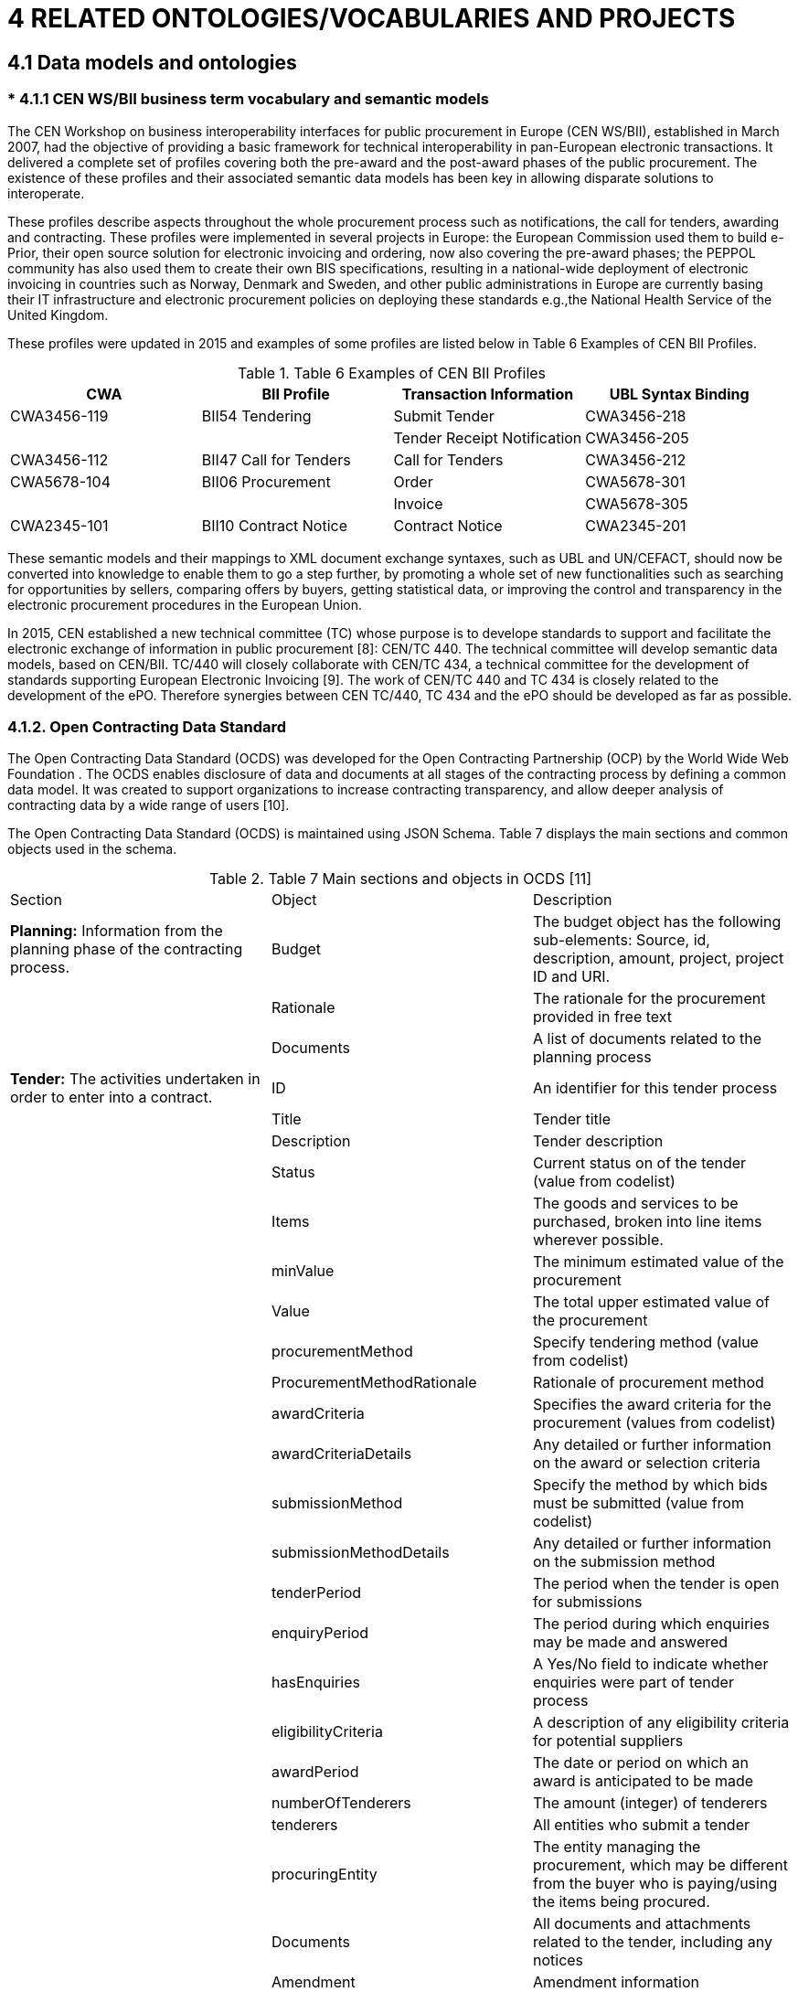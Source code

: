 = *4 RELATED ONTOLOGIES/VOCABULARIES AND PROJECTS*

== *4.1 Data models and ontologies*

=== * 4.1.1 CEN WS/BII business term vocabulary and semantic models

The CEN Workshop on business interoperability interfaces for public procurement in Europe (CEN WS/BII), established in March 2007, had the objective of providing a basic framework for technical interoperability in pan-European electronic transactions. It delivered a complete set of profiles covering both the pre-award and the post-award phases of the public procurement. The existence of these profiles and their associated semantic data models has been key in allowing disparate solutions to interoperate.  

These profiles describe aspects throughout the whole procurement process such as notifications, the call for tenders, awarding and contracting. 
These profiles were implemented in several projects in Europe: the European Commission used them to build e-Prior, their open source solution for electronic invoicing and ordering, now also covering the pre-award phases; the PEPPOL  community has also used them to create their own BIS specifications, resulting in a national-wide deployment of electronic invoicing in countries such as Norway, Denmark and Sweden, and other public administrations in Europe are currently basing their IT infrastructure and electronic procurement policies on deploying these standards e.g.,the National Health Service of the United Kingdom.

These profiles were updated in 2015 and examples of some profiles are listed below in Table 6 Examples of CEN BII Profiles.

.Table 6 Examples of CEN BII Profiles

[cols="1,1,1,1"]
|===
|CWA|BII Profile|Transaction Information|UBL Syntax Binding

|CWA3456-119
|BII54 Tendering
|Submit Tender
|CWA3456-218

|
|
|Tender Receipt Notification
|CWA3456-205

|CWA3456-112
|BII47 Call for Tenders
|Call for Tenders
|CWA3456-212

|CWA5678-104
|BII06 Procurement
|Order
|CWA5678-301

|
|
|Invoice
|CWA5678-305

|CWA2345-101
|BII10 Contract Notice
|Contract Notice
|CWA2345-201
|===

These semantic models and their mappings to XML document exchange syntaxes, such as UBL and UN/CEFACT, should now be converted into knowledge to enable them to go a step further, by promoting a whole set of new functionalities such as searching for opportunities by sellers, comparing offers by buyers, getting statistical data, or improving the control and transparency in the electronic procurement procedures in the European Union.

In 2015, CEN established a new technical committee (TC) whose purpose is to develope standards to support and facilitate the electronic exchange of information in public procurement [8]: CEN/TC 440. The technical committee will develop semantic data models, based on CEN/BII. TC/440 will closely collaborate with CEN/TC 434, a technical committee for the development of standards supporting European Electronic Invoicing [9]. The work of CEN/TC 440 and TC 434 is closely related to the development of the ePO. Therefore synergies between CEN TC/440, TC 434 and the ePO should be developed as far as possible.

=== *4.1.2.	Open Contracting Data Standard*

The Open Contracting Data Standard (OCDS)  was developed for the Open Contracting Partnership (OCP) by the World Wide Web Foundation . The OCDS enables disclosure of data and documents at all stages of the contracting process by defining a common data model. It was created to support organizations to increase contracting transparency, and allow deeper analysis of contracting data by a wide range of users [10].

The Open Contracting Data Standard (OCDS) is maintained using JSON Schema. Table 7 displays the main sections and common objects used in the schema.

.Table 7 Main sections and objects in OCDS [11]

[cols="1,1,1"]
|===

|Section
|Object
|Description

|*Planning:*
Information from the planning phase of the contracting process.
|Budget
|The budget object has the following sub-elements:
Source, id, description, amount, project, project ID and URI. 

|
|Rationale
|The rationale for the procurement provided in free text

|
|Documents
|A list of documents related to the planning process

|*Tender:*
The activities undertaken in order to enter into a contract.
|ID
|An identifier for this tender process

|
|Title
|Tender title

|
|Description
|Tender description

|
|Status
|Current status on of the tender (value from codelist)

|
|Items
|The goods and services to be purchased, broken into line items wherever possible.

|
|minValue
|The minimum estimated value of the procurement

|
|Value
|The total upper estimated value of the procurement

|
|procurementMethod
|Specify tendering method (value from codelist)

|
|ProcurementMethodRationale
|Rationale of procurement method

|
|awardCriteria
|Specifies the award criteria for the procurement (values from codelist)

|
|awardCriteriaDetails
|Any detailed or further information on the award or selection criteria

|
|submissionMethod
|Specify the method by which bids must be submitted (value from codelist)

|
|submissionMethodDetails
|Any detailed or further information on the submission method

|
|tenderPeriod
|The period when the tender is open for submissions

|
|enquiryPeriod
|The period during which enquiries may be made and answered

|
|hasEnquiries
|A Yes/No field to indicate whether enquiries were part of tender process

|
|eligibilityCriteria
|A description of any eligibility criteria for potential suppliers

|
|awardPeriod
|The date or period on which an award is anticipated to be made

|
|numberOfTenderers
|The amount (integer) of tenderers

|
|tenderers
|All entities who submit a tender

|
|procuringEntity
|The entity managing the procurement, which may be different from the buyer who is paying/using the items being procured.

|
|Documents
|All documents and attachments related to the tender, including any notices

|
|Amendment
|Amendment information

|
|Milestones
|A list of milestones associated with the tender

|*Buyer:*
The buyer is the entity whose budget will be used to purchase the goods
|additionalIdentifiers
|Alternative identifiers of the buyer

|
|Name
|Name of the buyer

|
|Address
|Address of the buyer

|
|contactPoint
|Contact point within the buyer entity, such as an E-mail address or a person

|*Awards:*
An award for the given procurement. There may be more than one award per contracting process

|Id
|The unique identifier for this award

|
|Title
|Award title

|
|Description
|Award description

|
|Status
|The current status of the award (value from codelist)

|
|Date
|The date on which a decision to award was taken

|
|Value
|The total value of this award

|
|Suppliers
|The suppliers awarded this award

|
|Items
|The goods and services awarded in this award, broken into line items where possible

|
|contractPeriod
|The period for which the contract has been awarded 

|
|Documents
|All documents related to the award

|
|amendment
|Amendment Information

|*Contracts:*
Information regarding the signed contract between the buyer and supplier(s)

|Id
|The unique identifier for this contract

|
|awardID
|The award ID against which this contract is being issued

|
|Title
|Contract title

|
|Description
|Contract description

|
|Status
|Current status of the contract (value from codelist)

|
|Period
|The start and end date of the contract

|
|Value
|The total value of the contract

|
|Items
|The goods, services, and any intangible outcomes in this contract

|
|dateSigned
|The date the contract was signed

|
|Documents
|All documents and attachments related to the contract

|
|Implementation
|Implementation	Information related to the implementation of the contract in accordance with the obligations laid out therein.

|
|Amendment
|Amendment information

|*Language:*
Specifies the default language of the data 
|
|
|===

The Open Contracting Data Standard cannot be directly reused in the ePO, because it is not an RDF vocabulary. It can however be used as an insight into all things that need considering during the modelling process as it is neatly structured and quite extensive. How it has developed its buyer URI could be analysed more in-depth.

=== *4.1.3	Universal Business Language*

Universal Business Language (UBL) has been designated by the European Commission as one of the first consortium standards officially eligible for referencing in tenders from Public Administrations and is freely available to everyone without legal encumbrance or licensing fees.

UBL is the result of an international effort to define a royalty-free library of standard electronic XML business documents, such as purchase orders and invoices.It is designed to plug into existing legal, business, auditing, and records management practices, eliminating the re-keying of data in existing fax and paper-based supply chains and being an entry point into e-commerce for SMEs [12]. It is also used by nations around the world for implementing cross-border transactions related to sourcing (e.g. tendering), procurement (e.g. electronic invoicing), replenishment (e.g. managed inventory) and transportation (e.g. waybills and status).

The standard is the foundation for several European Public Procurement frameworks, including EHF (Norway) , Svefaktura (Sweden) , OIOUBL (Denmark) , e-Prior (European Commission DIGIT) , and PEPPOL  [13].

Universal Business Language provides a list of business objects expressed as reusable data components (e.g. address and payment) and common business documents (e.g. order and invoice), schemas for reusable data components and schemas for reusable business documents. Business objects from UBL that relate to the procurement field, include Invitation for Tender, Submission of Qualification Information and Awarding of Tenders. UBL Document Schemas related to e-Procurement include, for example, Call for Tenders. An example of these objects and how the relate, is described below.

--
*Example*

*Business Object:* _Invitation to Tender_

.Figure 1: UBL "Invitation to Tender" process

image::modules\ROOT\images\UBL-Inv-Tender.png[]

In this Business Object, i.e. the Invitation to Tender process, the Document Schema Call for Tenders is used. The Call for Tenders Document Schema is described as follows:

*Document Schema*
_Call for Tenders_

Description: A document used by a Contracting Party to define a procurement project to buy goods, services, or works during a specified period.

.Table 8: UBL "Call for Tenders" Document Schema
[colls="1,2"]
|===
|Processes involved|Tendering

|Submitter role
|Contracting Authority

|Receiver role
|Tenderer

|Normative schema
|http://docs.oasis-open.org/ubl/os-UBL-2.1/xsd/maindoc/UBL-CallForTenders-2.1.xsd[xsd Schema]

|Runtime schema
|http://docs.oasis-open.org/ubl/os-UBL-2.1/xsdrt/maindoc/UBL-CallForTenders-2.1.xsd[xsdrt Schema]

|RELAX NG schema
|link:modules\ROOT\attachments\UBL-CallForTenders-2.1.rnc[]

|Document model (ODF)
|link:modules\ROOT\attachments\UBL-CallForTenders-2.1.ods[]

|Document model (Excel)
|link:modules\ROOT\attachments\UBL-CallForTenders-2.1.xls[]

|Document model (UML)
|#link no longer valid#

|Summary report
|http://docs.oasis-open.org/ubl/os-UBL-2.1/mod/summary/reports/UBL-CallForTenders-2.1.html[html report]

|===
--

Since the UBL is the basis for many e-Procurement systems, as described above, it is considered a well-established standard. Therefore, it cannot be neglected when developing the ePO. Especially the UBL concepts related to procurement, such as invitation for tenders, call for tenders, etc. should be carefully looked into.

=== *4.1.4	The European Single Procurement Document*

In January 2016, the European Commission adopted the European Single Procurement Document (ESPD) , a document that aims to considerably reduce the administrative burden for companies, in particular SMEs who want to have a fair chance at winning a public contract.

To achieve this the ESPD maps out and replaces equivalent certificates issued by local public authorities or third parties involved in the procurement process, which can differ drastically between Member States.

While some countries have already introduced some form of “self-declaration” of suitability, others require all interested parties to provide full documentary evidence of their suitability, financial status and abilities. The ESPD will allow businesses to electronically self-declare that they meet the necessary regulatory criteria or commercial capability requirements, and only the winning company will need to submit all the documentation proving that it qualifies for the contract [14].

To make full use of the ESPD concept, the European Commission will establish a service available for both suppliers and buyers, developing and providing the ESPD service free of charge to Member States and European Institutions. It will be provided as open source, so it can be implemented by service providers for their own use and to provide added value to buyers and suppliers [15].

With regard to technical requirements, the transmission will be done through e-Tendering solutions. As the service works in conjunction with e-Certis, business registers and e-Tendering solutions, great care will be taken to harmonise the semantic data model. Development will be linked to e-SENS, the standardisation initiatives of CEN, the ISA Core Business Vocabulary, and solution providers.

In conclusion, the main objective of the ESPD is to reduce the administrative burden for buyers and suppliers participating in public procurement procedures. The ESPD service will reduce that burden by removing the need to produce a substantial number of certificates and documentation related to exclusion and selection criteria #during the initial submission phase?#.

.Figure 2: ESPD Data Model [16]
image::modules\ROOT\images\espdatamodel.png[]

The ESPD initiative is worth examining carefully. As it maps all the certificates and evidence needed for procurement in the different Member States, it does the ePO a great service, as this is a task that will be necessary during the creation of the ePO.

=== *4.1.5	CEN Core Invoice*

Directive 2014/55/EU on electronic invoicing in public procurement states that Member States should ensure that contracting authorities and contracting entities receive and process invoices electronically.
The European Commission tasked CEN, the European Committee for Standardisation, with developing a standard semantic data model, including business terms and rules, representing the core content of an e-invoice. The development in CEN is based on the CENBII Core Invoice data model and takes other international standards into account [17]. Member States shall adopt, publish and apply the laws, regulations and administrative provisions necessary to comply with this Directive at the latest by 27 November 2018.

Table 9 below contains examples of elements described in the Cen Core Invoice data model.

[cols="1,1"]
|===
|Element Name|Rationale and use

|Seller Name
|A Core Invoice must contain the name of the seller.

|Seller address line1
|A Core Invoice must contain the seller’s street name and number or P.O.box.

|Delivery date
|A Core Invoice may contain the actual delivery date on which goods or consignments are delivered from the seller. Also applicable for service completion date.

|Paid amounts
|A Core Invoice may contain the sum of all prepaid amounts that must be deducted from the payment of this invoice. For fully paid invoices (cash or card) this amount equals the invoice total.

The CEN Core Invoice model could be invaluable to the ePO as a source of complete and accurate invoice data.
|===

=== *4.1.6	e-Certis data model*

e-Certis  is a free online source of information to help companies and contracting authorities deal with the different forms of documentary evidence required in cross-border tenders for public contracts. e-Certis presents the different certificates frequently requested in procurement procedures across the EU [18]. In particular, e-Certis can help companies to find out which certificates issued in their country they need to include in tender files submitted to an authority in any partner country, or contracting authorities to establish which documents issued by a partner country to confirm the eligibility of a tender are equivalent to the certificates they themselves require.

e-Certis is a reference tool and not a service of legal advice. The information contained in the database is provided by the national authorities and updated on a regular basis [19].

e-Certis describes the documents using the following metadata:

* Document type set, e.g. “Certificate required to participate in public procurements”;
* Document type, e.g. “Proof of tender’s identity”, “Invoices from the service provider”;
* Country; and
* Available language.

e-Certis has a high reusability potential for our project as it could be a valuable reference when creating the classes and properties describing the certificates that are needed in the procurement process.

=== *4.1.7	ISA Core Vocabularies*

The ISA Core Vocabularies were created in collaboration with and by international working groups facilitated by the Interoperability Solutions for European Public Administrations (ISA) Programme of the European Union . Their aim is to facilitate the exchange of information in the context of European Public Services and address interoperability problems such as the lack of commonly agreed data models and universal reference data.

Core Vocabularies are simplified, re-usable and extensible data models that capture the fundamental characteristics of an entity in a context-neutral fashion. Public administrations can use and extend the Core Vocabularies in the following contexts [20]:

* Development of new systems: the Core Vocabularies can be used as a default starting point for designing the conceptual and logical data models in newly developed information systems.
* Information exchange between systems: the Core Vocabularies can become the basis of a context-specific data model used to exchange data among existing information systems.
* Data integration: the Core Vocabularies can be used to integrate data that comes from disparate data sources and create a data mesh-up.
* Open data publishing: the Core Vocabularies can be used as the foundation of a common export format for data in base registries like cadastres, business registers, and public service portals.

Currently available vocabularies are:

* Core Person vocabulary: captures the fundamental characteristics of a person, e.g. the name, the gender, the date of birth, the location.
* Core Public Service vocabulary: captures the fundamental characteristics of a service offered by public administration.
* Core Business vocabulary: captures the fundamental characteristics of a legal entity (e.g. its identifier, activities) which is created through a formal registration process, typically in a national or regional register.
* *Core Public Organization vocabulary: captures the fundamental characteristics of public organizations in the European Union.
* Core Location vocabulary: captures the fundamental characteristics of a location, represented as an address, a geographic name or a geometry.
* Core Criterion & Core Evidence vocabulary: describes the principles and means that a private entity must fulfil in order to be qualified to perform public services.

Of the above vocabularies, the Core Criterion & Core Evidence, Core Business, Core Public Organization, and Core Person vocabularies can be especially useful for the eProcurement ontology as they describe fundamental parties and elements of public procurement contracts. Also, The Core Location vocabulary can provide a solution for describing any location data needed.

.Table 10 Example Classes form the ISA Core vocabularies

[cols="2,1,2"]
|===
|Vocabulary|Class|Description

|Core Criterion & Core Evidence
|Criterion
|A rule or principle that is used to judge, evaluate or test something.

|Core Criterion & Core Evidence
|Evidence
|The Evidence class contains information that proves that a criterion requirement exists or is true, in particular an evidence is used to prove that a specific criterion is met.

|Core Public Organization
|Public Organization
|The Public Organization class represents the organization. One organization may comprise several sub-organizations and any organization may have one or more organizational units.

|Core Business	
|Legal Entity
|Represents a business that is legally registered.

|Core Business	
|Identifier
|The Identifier class represents any identifier issued by any authority, whether a government agency or not.
|===

=== *4.1.8.	The Public Procurement Ontology*

The PPROC ontology has been developed under the Public Procurement Optimization through Semantic Technologies Project (CONTSEM). This project is jointly undertaken by iASoft, the University of Zaragoza, ARAID (Government Agency of Aragon), the Government of Aragón, the Provincial Council of Huesca, and the town halls of Huesca and Zaragoza. The main purpose of the project is to add semantic technologies to the software used by public authorities for procurement procedures to publish data about public contracts. More specifically, one of the core objectives is to describe, semantically, the information published in official procurement bulletins [21].
CONTSEM participants developed the PPROC ontology in accordance with Spanish laws and European laws in general.

The PPROC ontology defines the necessary concepts needed to describe the public procurement process and its contracts by effectively extending the Public Contracts Ontology. The main Class of the PPROC ontology is the pproc:Contract class, as the contract is considered to be the core concept of every procurement, as represented in Figure 3.

.Figure 3: Contract Class and subclasses [21]
image::modules\ROOT\images\contractclasssubclass.png[]

The other core Classes of the ontology which describe different aspects of procurement are the following represented in Figure 4: core classes of PPROC [21].

.Figure 4: core classes of PPROC [21]
image::modules\ROOT\images\coreclassespproc.png[]

To describe all other concepts relevant to procurement contracts, the ontology reuses various ontologies and schemes. For example, the following solutions are reused: the Organization Ontology, the Schema.org scheme, the Simple Knowledge Organization System (SKOS) ontology, the Good Relations Ontology, and the Dublin Core Metadata terms scheme.

The PPROC ontology examined as a possibility for reuse in the ePO as it is extensive in its coverage, compatible with European procurement processes, well documented, and already extensively reuses existing established vocabularies.

=== *4.1.9	LOTED2*

LOTED  (Linked Open Tenders Electronic Daily) is an ontology for the representation of European public procurement notices developed by the Knowledge Media Institute  of the Open University.

It was created following the initiatives around the creation of linked data-compliant representations of information regarding tender notices in Europe, with the aim of addressing a specific problem plaguing previous efforts.
Until now projects developing legal ontologies have attempted to represent the legal concepts and the case-based reasoning behind them in linked data simply by mapping them in OWL. However, due to the high level of detail and the nuances of legal reasoning, this approach resulted in extremely complex vocabularies. Complexity is unwanted in semantic applications because for intelligence to arise from linking heterogeneous data, the datasets in question must be flexible enough to integrate effectively.

The LOTED2 model seeks to find a balance between accurately representing the complex legal concepts and the reasoning behind them, and retaining the usability required for semantic applications. [22]

Specifically LOTED2 has been designed for the following purposes: 

* to express the main legal concepts of the domain of public contracts notices as defined in legal sources (e.g. European Directives on public contracts);
* to support rich semantic annotation, indexing, search and retrieval of tenders documents, such as contract notices;
* to enable the integration with other ontologies and vocabularies about related domains; and
* to make the reuse of semi structured data extracted from the TED system possible, as shown in Figure 5 Semi-Structured data extracted from TED.

.Figure 5 Semi-Structured data extracted from TED
image::modules\ROOT\images\coreclassespproc.png[]

LOTED2 is organized into the following 10 independent and reusable core modules which collectively represent 180 Classes:

* *Loted2-core module:* acts as the framework for the other modules;
* *Procurements Subjective Scope module:* describes the classes of legal persons who are empowered to issue a tender notice (e.g. contracting authorities, contracting entities);
* *Tender Documents module:* this module provides a full description of tender documents (e.g. The majority of tender documents available on the TED system are described following this structure);
* *Procurement Regulation module:* this module describes the legislative sources regulating public procurement domain;
* *Procurement Competitive Process module:* this module describes the competitive process of the procurement (e.g. type of competition, qualification process, award procedure);
* *Subjective Legal Situations module:* this module describes the roles played by agents in the procurement process (e.g. role of the tenderer, role of the awarding legal entity);
* *Proposed Contract module:* this module describes the details of the contract to be awarded;
* *Tender Bid module:* this module describes the tender bid;
* *Business Entity module:* this module describes the entities to whom the invitation to submit an offer for a proposed public contract is addressed; and
* *Top module:* this module contains abstract classes used to integrate LOTED2 with other core legal ontologies.

In the case of ePO, the LOTED2 vocabulary could be useful as a means of enriching the data represented by the ePO with legal context. Also helpful is the fact that it is already designed with compatibility with TED data in mind.

=== *4.1.10	The Linked Open Economy ontology*

The Linked Open Economy (LOE) ontology was developed for the purposes of the EU funded project YourDataStories.eu. It was created to address the problem of the poor quality of open economic data becoming available as more governments around the world open their data to the public.

The Linked Open Economy ontology is a top-level, generic conceptualization that aims to enrich and interlink the publicly available economic open data by modelling the flows incorporated in public procurement along with the market process to address complex policy issues.

The Linked Open Economy approach is a simple scalable model designed to describe data ranging from public procurement, budgets and spending to market prices. As such it can be easily tailored to a multitude of individual project needs. It also extensively uses existing vocabularies to make integration of heterogeneous data easier.

Table 11 in annex 7.1 summarizes Classes of the LOE ontology as used in the YourDataStories project .

The Linked Open Economy model is an interesting case to look into for reuse as it is quite generic could prove useful, depending on whether it can be tailored to the needs of the ePO.  

=== *4.1.11	Payments ontology*

The Payments ontology was created in 2010 by the Local eGovernment Standards Body and the Local Government Group as a part of the UK government's transparency drive, which requested that all UK local authorities publish detailed information on their spending.
The Payments ontology is a general purpose vocabulary for publishing organizational spending data. It is built on the Data Cube vocabulary and represents payment data, which is typically described as a multi-dimensional table. 
The main concept of the ontology is that of a Payment, which is associated with a Payer, a Payee and a Date. The ontology then provides a number of optional properties to further describe the payment, such as the specific government department responsible or related expenditure line, and to structure the data Cube according to needs.

The following is an example of a payment:Payment instance:

image::modules\ROOT\images\egpaymentinstance.png[]

The Payments Ontology can be considered for reuse in the post award stage of the procurement process to model the spending. Its suitability should be discussed however, as it is based on the Data Cube vocabulary, which although suitable for specific kinds of analysis, may prove less than ideal for integration with the rest of the data, as it may be modelled in a different format.

=== *4.1.12	Paraguayan procurement ontology*

The DNCP  (National Public Procurement Portal) of open data, set up by the government, was created to provide access to data of public procurement in Paraguay and promote the development of creative tools that were attractiveof  and service citizens.
This initiative aimed to promote transparency, efficiency, citizen participation, and economic development by exposing the work done in various institutions, showing how they are managed and how they invest public resources.
Table 12 in annex 7.2 lists all Classes used in the Paraguayan Procurement Ontology.
Although the Paraguayan Procurement ontology aims to serve a similar purpose as the ePO, two problems with regards to its reuse were identified. First, the Paraguayan Procurement ontology is modelled completely in Spanish, which limits its reusability in the multilingual EU context. Secondly, the ontology is tailored to the local process.  However the ideas behind the ontology could provide an interesting insight.

=== *4.1.13 SEDIA*

The Single Electronic Data Interchange Area (SEDIA) is a major strategic initiative that aims to create a master data repository of external stakeholders making business with the European Commission, whether business means grants or tenders. 

The goal of the SEDIA project to create a fully automated and integrated process for handling procurement and grants information, strictly limiting the manual input of data to a minimum, and promoting the alignment and reuse of such data along the whole process. This requires the implementation of solutions based on interoperability of the different systems.

This is a process where the actors would not have to submit recurrent information over and over again, but would allow reuse of information previously submitted. Each piece of data that needs to be dealt with should be encoded only once, and then reused or updated according to the needs.

In order to achieve the envisaged interoperability a basic common understanding of the data dealt with is required. Therefore a common data model is to be created.

The SEDIA vocabulary is currently a work in progress. It started by mapping all relevant existing vocabularies and standards to ensure that it achieves its envisioned interoperability, and is in the process of creating a vocabulary.

In this vocabulary we describe all concepts that are part of the procurement process, and whose attributes are relatively static over time, as this is a vocabulary aiming to underpin a repository of stakeholders. Examples of such information are business and organization addresses, names, formal IDs, banking details etc. 

The SEDIA vocabulary could be reused in the ePO to represent details about all kinds of stakeholders of the procurement process.

=== *4.1.14 Common Data Model (CDM) of the Publications Office*
The Common Data Model (CDM) is the metadata model of the resources published by the Publications Office of the EU. The model is based on the FRBR  model, being able to represent the relationships between the resource types managed by the Publications Office. Initially the focus was on metadata related to legal resources and general publications. in a later phase metadata for TED and CORDIS were added. The CDM includes different classes and properties that relate to e-Procurement . The CDM wiki  explains which classes and properties are defined in the CDM and how they relate to each other. For example, the CDM defines a Public Procurement class as any of the works related to public procurement (Ted). The model also defines a Prior Information Notice class as a subclass of Public Procurement. The Public Procurement has, among others, the following properties:

* Submission date;
* NUTS original reference;
* CPV original title;
* eTendering URL;
* Document number in the Official Journal;
* Directive name;

Besides defining classes and properties, the CDM also defines relationships between concepts, such as:

* Public procurement has original CPV concept;
* Public procurement has current CPV concept;
* Public procurement value expressed in a given currency;
* Public procurement notice published in official journal;

The CDM can help us understand how different metadata concepts of e-Procurement relate to each other. The ePO will respect the naming and design rules of the CDM. Moreover, as the CDM is available in OWL, its elements can be reused by the e-Procurement Ontology wherever possible.

=== *4.1.15	Standard forms for public procurement (TED)*
Following the adoption of the revised e-Procurement Directives, a new set of standard forms for public procurement was introduced. With the new directives, the forms are meant to be used in an electronic format only, which allows for automatic checking of mandatory fields. Moreover, the clear structure of electronic notices ensure consistency with the European Directives and minimize the risk of encoding errors. The forms, which are available via SIMAP, impose a structure for submitting the following information:

* Prior information notice;
* Contract notice;
* Contract award notice;
* Periodic indicative notice - utilities;
* Contract notice - utilities;
* Contract award notice - utilities;
* Qualification system - utilities;
* Notice on a buyer profile;
* Design contest notice;
* Results of design contest;
* Notice for changes or additional information;
* Voluntary ex ante transparency notice;
* Modification notice;
* Social and other specific services - public contracts;
* Social and other specific services - utilities; and
* Social and other specific services - concessions.

The standard forms for public procurement are very important for the development of the ePO as they describe how public procurement data should be submitted for publication in order to comply with the public procurement directives. Since the ePO has to be compliant with the same directives, it should take into account the concepts, data structure and controlled vocabularies of the standard forms for public procurement. Moreover, in 2015, the Publications Office and the ISA Programme of the EU conducted a study to elicit information and functional requirements from TED reusers [23]. The requirements identified by this study could be considered when developing the ePO.

=== *4.1.16 Other generic vocabularies that should be taken into consideration*

[cols="1,3"]
|===
|Vocabulary|Descriptions

s|FOAF
|*FOAF* (Friend Of A Friend) is a vocabulary defining a dictionary of people-related terms that can be used in structured data

s|*Dublin Core Terms*
|The Dublin Core Terms is a set of vocabulary terms that can be used to describe web resources (video, images, web pages, etc.), as well as physical resources such as books or CDs, and objects like artworks.

s|SKOS Core
|*SKOS Core* is a model and an RDF vocabulary for expressing the basic structure and content of concept schemes such as thesauri, classification schemes, subject heading lists, taxonomies, 'folksonomies', other types of controlled vocabulary, and also concept schemes embedded in glossaries and terminologies.
|===

== *4.2 Reference data and codelists*

=== *4.2.1	The Common Procurement Vocabulary*

The Common Procurement Vocabulary (CPV)  was created by the European Commission in order to facilitate the processing of invitations to tenders published in the Official Journal of the EU by means of a single classification system to describe the subject matter of public contracts. This classification endeavours to cover all requirements for supplies, works and services [24].

The CPV consists of a main vocabulary for defining the subject of a contract, and a supplementary vocabulary for adding further qualitative information. The main vocabulary is based on a tree structure comprising of codes of up to nine digits associated with a wording that describes the supplies, works, or services forming the subject of the contract.

For example, if a contracting entity wants to obtain a road transport service for a fragile high-tech device, it may be interested in looking into the following codes:

* 60100000-9 Road transport services 
* 60110000-6 Public road transport services

Another example could be if an entity is interested in buying general-purpose rolling machines and parts for them. In order to find the most suitable codes, it could look into the following codes:

* 42000000-6 Industrial machinery
* 42930000-4 Centrifuges, calendering or vending machines

The supplementary vocabulary may be used to expand the description of the subject of a contract. The items are made up of an alphanumeric code with a corresponding wording allowing further details to be added regarding the specific nature or destination of the goods to be purchased.

For example, specific metals may be designated with the supplementary vocabulary codes: AA08-2 (Tin) or AA09-5 (Zinc).

The use of the CPV is mandatory for all public procurement procedures in the European Union as from 1 February 2006 [25].

The CPV should be used in the case of the ePO as it is obligatory by directive. Furthermore as it is a wide spread and well established standard, its inclusion will facilitate integration and reuse of published data. An update of these CPVs are also foreseen within the ISA action: European Public Procurement Interoperability Initiative which also covers the ePO.

=== *4.2.2.	The Named Authority Lists of the Publications Office* 
The Named Authority Lists (NALs) are harmonised code lists with multilingual labels used to facilitate data exchange. They are maintained by the Publications Office of the European Union in the Metadata Registry under the governance of the EU's Interinstitutional Metadata Maintenance Committee (IMMC).

The use of common, high-quality reference data in information reuse can significantly reduce semantic interoperability conflicts. Available in different machine-readable formats and maintained by a trusted authority, the NALs can be reused in many different information exchange contexts.

Some examples of NALs that could be used in the domain of e-Procurement are those on countries, currencies, documentation types, EU programmes and EU corporate bodies [26].

=== *4.2.3.	Nomenclature of Territorial Units for Statistics*
The Nomenclature of Territorial Units for Statistics (NUTS), is a geographical nomenclature subdividing the economic territory of the European Union into regions at three different levels: NUTS 1, 2 and 3 respectively, moving from larger to smaller territorial units, as it is shown in Figure 6. 

.Figure 6: The three different levels of NUTS [27]
image::modules\ROOT\images\nuts.png[]

The NUTS classification is a hierarchical system for dividing up the economic territory of the EU for the purpose of [27]:
* The collection, development and harmonisation of European regional statistics;
* Socio-economic analyses of the regions; and
** NUTS 1: major socio-economic regions
** NUTS 2: basic regions for the application of regional policies
** NUTS 3: small regions for specific diagnoses
* Framing of EU regional policies.
** Regions eligible for support from cohesion policy have been defined at NUTS 2 level.
** The Cohesion report has so far mainly been prepared at NUTS 2 level. Despite the aim of ensuring that regions of comparable size all appear at the same NUTS level, each level still contains regions which differ greatly in terms of population. Further details can be found the NUTS publication 2013/EU-28 .

The NUTS classification should be used for the purposes of the ePO when describing localities as it is obligatory in the public procurement directives .

== *4.3 Identification of reusable concepts*
In projects such as the creation of the ePO, it is important to reuse and combine existing concepts to the greatest extent possible. During  preliminary research into existing relevant works, a number of possible candidates for reuse have been identified.

RDF vocabularies are the easiest to reuse in the ePO as they are already in the required format. This means that providing classes and properties expressing elements which need to be described by the ePO can be reused directly with little or no modification needed.

The Payments ontology can be reused specifically for the description of elements relating to payments as it already contains properties describing all basic parts of a transaction: the payer, the payee, the amount, the date.

In the case of contracts, the Public Procurement Ontology provides a ready model for describing a contract and connecting it to relevant elements.  It offers a detailed breakdown of all types of contracts and of their parts, such as requirements and evidences.

The ISA Core vocabularies are perfect for describing the main parties of the procurement process. The Core Business vocabulary can be used to describe businesses competing for the contracts. The Core Public Organizations vocabulary can be used to describe the contracting authorities. The Core Evidence and Core Criterion vocabularies can be used to represent the criteria of the contracts and the evidences proving compliance with them. Finally the Core Location vocabulary can be used to describe any location data.

The LOTED2 vocabulary can be used to provide all elements and parties of the procurement process with the legal depth required, such as legal contract details and awarding implications.

The Linked Open Economy vocabulary, which is a rather generic model, could be used to tie together the rest of the vocabularies which are targeted to specific parts of the procurement process.

Codelists and named authority lists are also easy to and should be reused. Especially if they are widely used, their inclusion in the ePO will facilitate interoperability and reuse of the data described by it. Specifically, the Common Procurement Vocabulary, as it stands now or an evolutions of it, can be used to identify the subject matter of contracts, and the Nomenclature of Territorial Units for Statistics classification can be used to encode locations. The Named Authority lists of the Publications Office can be used to define multiple things ranging from administrative entities, to currencies and to languages.

Other existing works, which are merely standards or non-RDF models, can be reused in the sense that they can provide useful information for the modelling of the ePO and inform on important things to consider during its creation.
